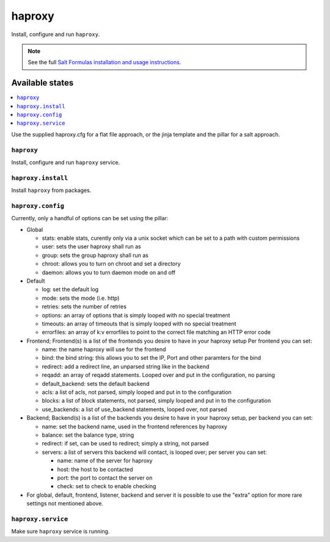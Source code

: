 =======
haproxy
=======

Install, configure and run ``haproxy``.

.. note::

    See the full `Salt Formulas installation and usage instructions
    <http://docs.saltstack.com/en/latest/topics/development/conventions/formulas.html>`_.

Available states
================

.. contents::
    :local:

Use the supplied haproxy.cfg for a flat file approach,
or the jinja template and the pillar for a salt approach.

``haproxy``
-----------

Install, configure and run ``haproxy`` service.

``haproxy.install``
-------------------

Install ``haproxy`` from packages.

``haproxy.config``
------------------

Currently, only a handful of options can be set using the pillar:

- Global

  + stats: enable stats, curently only via a unix socket which can be set to a path with custom permissions
  + user: sets the user haproxy shall run as
  + group: sets the group haproxy shall run as
  + chroot: allows you to turn on chroot and set a directory
  + daemon: allows you to turn daemon mode on and off

- Default

  + log: set the default log
  + mode: sets the mode (i.e. http)
  + retries: sets the number of retries
  + options: an array of options that is simply looped with no special treatment
  + timeouts: an array of timeouts that is simply looped with no special treatment
  + errorfiles: an array of k:v errorfiles to point to the correct file matching an HTTP error code

- Frontend; Frontend(s) is a list of the frontends you desire to have in your haproxy setup
  Per frontend you can set:

  + name: the name haproxy will use for the frontend
  + bind: the bind string: this allows you to set the IP, Port and other paramters for the bind
  + redirect: add a redirect line, an unparsed string like in the backend
  + reqadd: an array of reqadd statements. Looped over and put in the configuration, no parsing
  + default_backend: sets the default backend
  + acls: a list of acls, not parsed, simply looped and put in to the configuration
  + blocks: a list of block statements, not parsed, simply looped and put in to the configuration
  + use_backends: a list of use_backend statements, looped over, not parsed

- Backend; Backend(s) is a list of the backends you desire to have in your haproxy setup, per backend you can set:

  + name: set the backend name, used in the frontend references by haproxy
  + balance: set the balance type, string
  + redirect: if set, can be used to redirect; simply a string, not parsed
  + servers: a list of servers this backend will contact, is looped over; per server you can set:

    + name: name of the server for haproxy
    + host: the host to be contacted
    + port: the port to contact the server on
    + check: set to check to enable checking

- For global, default, frontend, listener, backend and server it is possible to use the "extra" option for more rare settings not mentioned above.

``haproxy.service``
-------------------

Make sure ``haproxy`` service is running.
